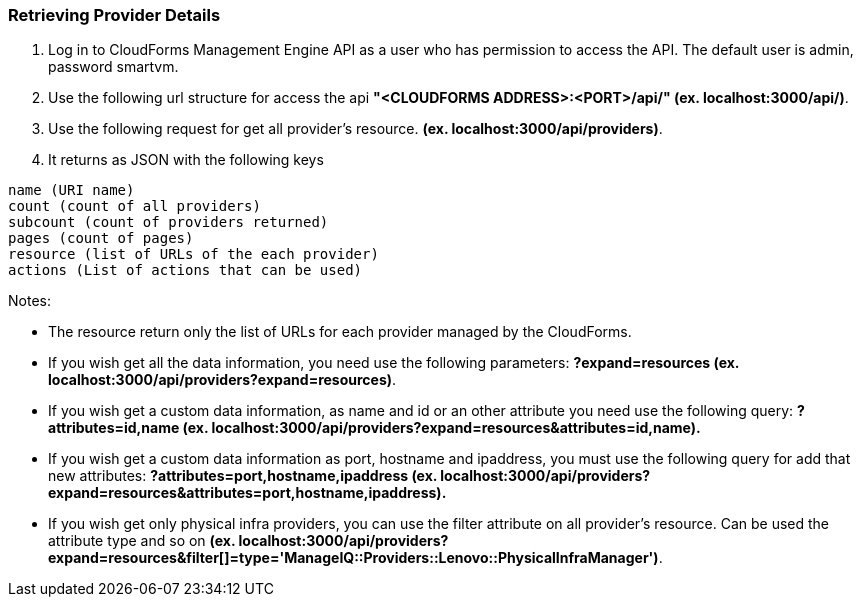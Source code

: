 === Retrieving Provider Details

. Log in to CloudForms Management Engine API as a user who has permission to access the API. The default user is admin, password smartvm.

. Use the following url structure for access the api **"<CLOUDFORMS ADDRESS>:<PORT>/api/" (ex. localhost:3000/api/)**.

. Use the following request for get all provider’s resource. **(ex. localhost:3000/api/providers)**.

. It returns as JSON with the following keys
-------------------------------------------------
name (URI name)
count (count of all providers)
subcount (count of providers returned)
pages (count of pages)
resource (list of URLs of the each provider)
actions (List of actions that can be used)
-------------------------------------------------
Notes:

* The resource return only the list of URLs for each provider managed by the CloudForms.
      
* If you wish get all the data information, you need use the following parameters: **?expand=resources (ex. localhost:3000/api/providers?expand=resources)**.
      
* If you wish get a custom data information, as name and id or an other attribute you need use the following query: **?attributes=id,name (ex. localhost:3000/api/providers?expand=resources&attributes=id,name).**
      
* If you wish get a custom data information as port, hostname and ipaddress, you must use the following query for add that new attributes: **?attributes=port,hostname,ipaddress (ex. localhost:3000/api/providers?expand=resources&attributes=port,hostname,ipaddress).**
      
* If you wish get only physical infra providers, you can use the filter attribute on all provider’s resource. Can be used the attribute type and so on **(ex. localhost:3000/api/providers?expand=resources&filter[]=type='ManageIQ::Providers::Lenovo::PhysicalInfraManager')**.
      
